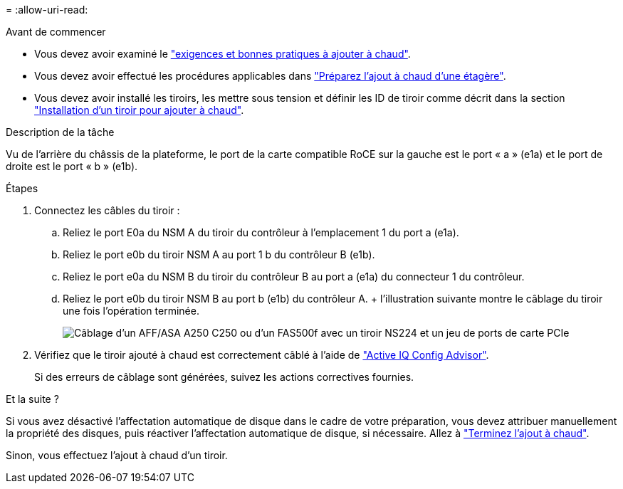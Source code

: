 = 
:allow-uri-read: 


.Avant de commencer
* Vous devez avoir examiné le link:requirements-hot-add-shelf.html["exigences et bonnes pratiques à ajouter à chaud"].
* Vous devez avoir effectué les procédures applicables dans link:prepare-hot-add-shelf.html["Préparez l'ajout à chaud d'une étagère"].
* Vous devez avoir installé les tiroirs, les mettre sous tension et définir les ID de tiroir comme décrit dans la section link:prepare-hot-add-shelf.html["Installation d'un tiroir pour ajouter à chaud"].


.Description de la tâche
Vu de l'arrière du châssis de la plateforme, le port de la carte compatible RoCE sur la gauche est le port « a » (e1a) et le port de droite est le port « b » (e1b).

.Étapes
. Connectez les câbles du tiroir :
+
.. Reliez le port E0a du NSM A du tiroir du contrôleur à l'emplacement 1 du port a (e1a).
.. Reliez le port e0b du tiroir NSM A au port 1 b du contrôleur B (e1b).
.. Reliez le port e0a du NSM B du tiroir du contrôleur B au port a (e1a) du connecteur 1 du contrôleur.
.. Reliez le port e0b du tiroir NSM B au port b (e1b) du contrôleur A. + l'illustration suivante montre le câblage du tiroir une fois l'opération terminée.
+
image::../media/drw_ns224_a250_c250_f500f_1shelf_ieops-1824.svg[Câblage d'un AFF/ASA A250 C250 ou d'un FAS500f avec un tiroir NS224 et un jeu de ports de carte PCIe]



. Vérifiez que le tiroir ajouté à chaud est correctement câblé à l'aide de https://mysupport.netapp.com/site/tools/tool-eula/activeiq-configadvisor["Active IQ Config Advisor"^].
+
Si des erreurs de câblage sont générées, suivez les actions correctives fournies.



.Et la suite ?
Si vous avez désactivé l'affectation automatique de disque dans le cadre de votre préparation, vous devez attribuer manuellement la propriété des disques, puis réactiver l'affectation automatique de disque, si nécessaire. Allez à link:complete-hot-add-shelf.html["Terminez l'ajout à chaud"].

Sinon, vous effectuez l'ajout à chaud d'un tiroir.
